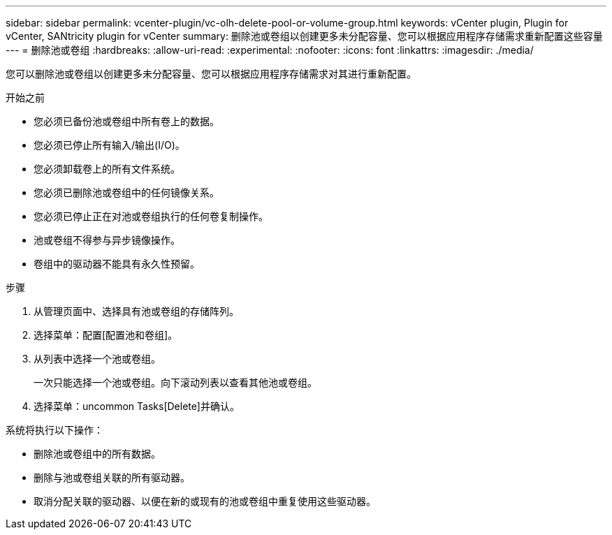 ---
sidebar: sidebar 
permalink: vcenter-plugin/vc-olh-delete-pool-or-volume-group.html 
keywords: vCenter plugin, Plugin for vCenter, SANtricity plugin for vCenter 
summary: 删除池或卷组以创建更多未分配容量、您可以根据应用程序存储需求重新配置这些容量 
---
= 删除池或卷组
:hardbreaks:
:allow-uri-read: 
:experimental: 
:nofooter: 
:icons: font
:linkattrs: 
:imagesdir: ./media/


[role="lead"]
您可以删除池或卷组以创建更多未分配容量、您可以根据应用程序存储需求对其进行重新配置。

.开始之前
* 您必须已备份池或卷组中所有卷上的数据。
* 您必须已停止所有输入/输出(I/O)。
* 您必须卸载卷上的所有文件系统。
* 您必须已删除池或卷组中的任何镜像关系。
* 您必须已停止正在对池或卷组执行的任何卷复制操作。
* 池或卷组不得参与异步镜像操作。
* 卷组中的驱动器不能具有永久性预留。


.步骤
. 从管理页面中、选择具有池或卷组的存储阵列。
. 选择菜单：配置[配置池和卷组]。
. 从列表中选择一个池或卷组。
+
一次只能选择一个池或卷组。向下滚动列表以查看其他池或卷组。

. 选择菜单：uncommon Tasks[Delete]并确认。


系统将执行以下操作：

* 删除池或卷组中的所有数据。
* 删除与池或卷组关联的所有驱动器。
* 取消分配关联的驱动器、以便在新的或现有的池或卷组中重复使用这些驱动器。

